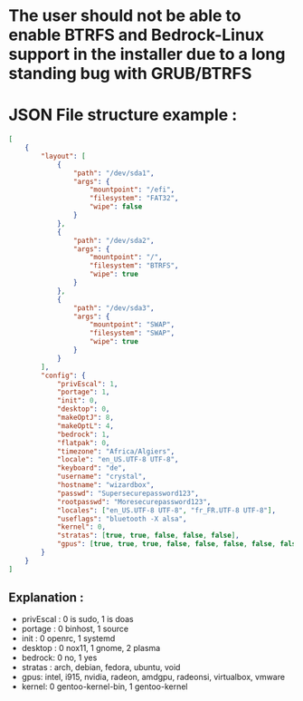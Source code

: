 * The user should not be able to enable BTRFS and Bedrock-Linux support in the installer due to a long standing bug with GRUB/BTRFS 

* JSON File structure example :

#+BEGIN_SRC json
[
    {
        "layout": [
            {
                "path": "/dev/sda1",
                "args": {
                    "mountpoint": "/efi",
                    "filesystem": "FAT32",
                    "wipe": false
                }
            },
            {
                "path": "/dev/sda2",
                "args": {
                    "mountpoint": "/",
                    "filesystem": "BTRFS",
                    "wipe": true
                }
            },
            {
                "path": "/dev/sda3",
                "args": {
                    "mountpoint": "SWAP",
                    "filesystem": "SWAP",
                    "wipe": true
                }
            }
        ],
        "config": {
            "privEscal": 1,
            "portage": 1,
            "init": 0,
            "desktop": 0,
            "makeOptJ": 8,
            "makeOptL": 4,
            "bedrock": 1,
            "flatpak": 0,
            "timezone": "Africa/Algiers",
            "locale": "en_US.UTF-8 UTF-8",
            "keyboard": "de",
            "username": "crystal",
            "hostname": "wizardbox",
            "passwd": "Supersecurepassword123",
            "rootpasswd": "Moresecurepassword123",
            "locales": ["en_US.UTF-8 UTF-8", "fr_FR.UTF-8 UTF-8"],
            "useflags": "bluetooth -X alsa",
            "kernel": 0,
            "stratas": [true, true, false, false, false],
            "gpus": [true, true, true, false, false, false, false, false]
        }
    }
]
#+END_SRC

** Explanation :
- privEscal : 0 is sudo, 1 is doas
- portage : 0 binhost, 1 source
- init : 0 openrc, 1 systemd
- desktop : 0 nox11, 1 gnome, 2 plasma
- bedrock: 0 no, 1 yes
- stratas : arch, debian, fedora, ubuntu, void
- gpus: intel, i915, nvidia, radeon, amdgpu, radeonsi, virtualbox, vmware
- kernel: 0 gentoo-kernel-bin, 1 gentoo-kernel
